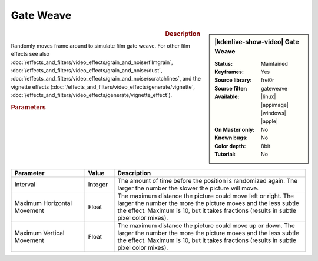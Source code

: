 .. meta::

   :description: Kdenlive Video Effects - Gate Weave 
   :keywords: KDE, Kdenlive, video editor, help, learn, easy, effects, filter, video effects, motion, gate weave, film, gate, weave

.. metadata-placeholder

   :authors: - Bernd Jordan (https://discuss.kde.org/u/berndmj)

   :license: Creative Commons License SA 4.0


.. .. versionadded:: 25.04

   
Gate Weave
==========

.. figure:: /images/effects_and_compositions/effects-gate_weave-2504.webp
   :width: 365px
   :figwidth: 365px
   :align: left
   :alt: effects-gate_weave-2504.webp

.. sidebar:: |kdenlive-show-video| Gate Weave

   :**Status**:
      Maintained
   :**Keyframes**:
      Yes
   :**Source library**:
      frei0r
   :**Source filter**:
      gateweave
   :**Available**:
      |linux| |appimage| |windows| |apple|
   :**On Master only**:
      No
   :**Known bugs**:
      No
   :**Color depth**:
      8bit
   :**Tutorial**:
      No

.. rst-class:: clear-both


.. rubric:: Description

Randomly moves frame around to simulate film gate weave. For other film effects see also :doc:`/effects_and_filters/video_effects/grain_and_noise/filmgrain`, :doc:`/effects_and_filters/video_effects/grain_and_noise/dust`, :doc:`/effects_and_filters/video_effects/grain_and_noise/scratchlines`, and the vignette effects (:doc:`/effects_and_filters/video_effects/generate/vignette`, :doc:`/effects_and_filters/video_effects/generate/vignette_effect`).


.. rubric:: Parameters

.. list-table::
   :header-rows: 1
   :width: 100%
   :widths: 25 10 65
   :class: table-wrap

   * - Parameter
     - Value
     - Description
   * - Interval
     - Integer
     - The amount of time before the position is randomized again. The larger the number the slower the picture will move.
   * - Maximum Horizontal Movement
     - Float
     - The maximum distance the picture could move left or right. The larger the number the more the picture moves and the less subtle the effect. Maximum is 10, but it takes fractions (results in subtle pixel color mixes).
   * - Maximum Vertical Movement
     - Float
     - The maximum distance the picture could move up or down. The larger the number the more the picture moves and the less subtle the effect. Maximum is 10, but it takes fractions (results in subtle pixel color mixes).
